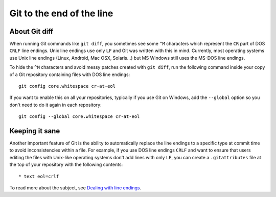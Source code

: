 Git to the end of the line
==========================

About Git diff
--------------

When running Git commands like ``git diff``, you sometimes see some ``^M``
characters which represent the ``CR`` part of DOS ``CRLF`` line endings.  Unix
line endings use only ``LF`` and Git was written with this in mind.  Currently,
most operating systems use Unix line endings (Linux, Android, Mac OSX,
Solaris...)  but MS Windows still uses the MS-DOS line endings.

To hide the ``^M`` characters and avoid messy patches created with ``git
diff``, run the following command inside your copy of a Git repository
containing files with DOS line endings::

  git config core.whitespace cr-at-eol

If you want to enable this on all your repositories, typically if you use Git
on Windows, add the ``--global`` option so you don't need to do it again in
each repository::

  git config --global core.whitespace cr-at-eol

Keeping it sane
---------------

Another important feature of Git is the ability to automatically replace the
line endings to a specific type at commit time to avoid inconsistencies within
a file.  For example, if you use DOS line endings ``CRLF`` and want to ensure
that users editing the files with Unix-like operating systems don't add lines
with only ``LF``, you can create a ``.gitattributes`` file at the top of your
repository with the following contents::

  * text eol=crlf

To read more about the subject, see `Dealing with line endings
<https://help.github.com/articles/dealing-with-line-endings>`_.
